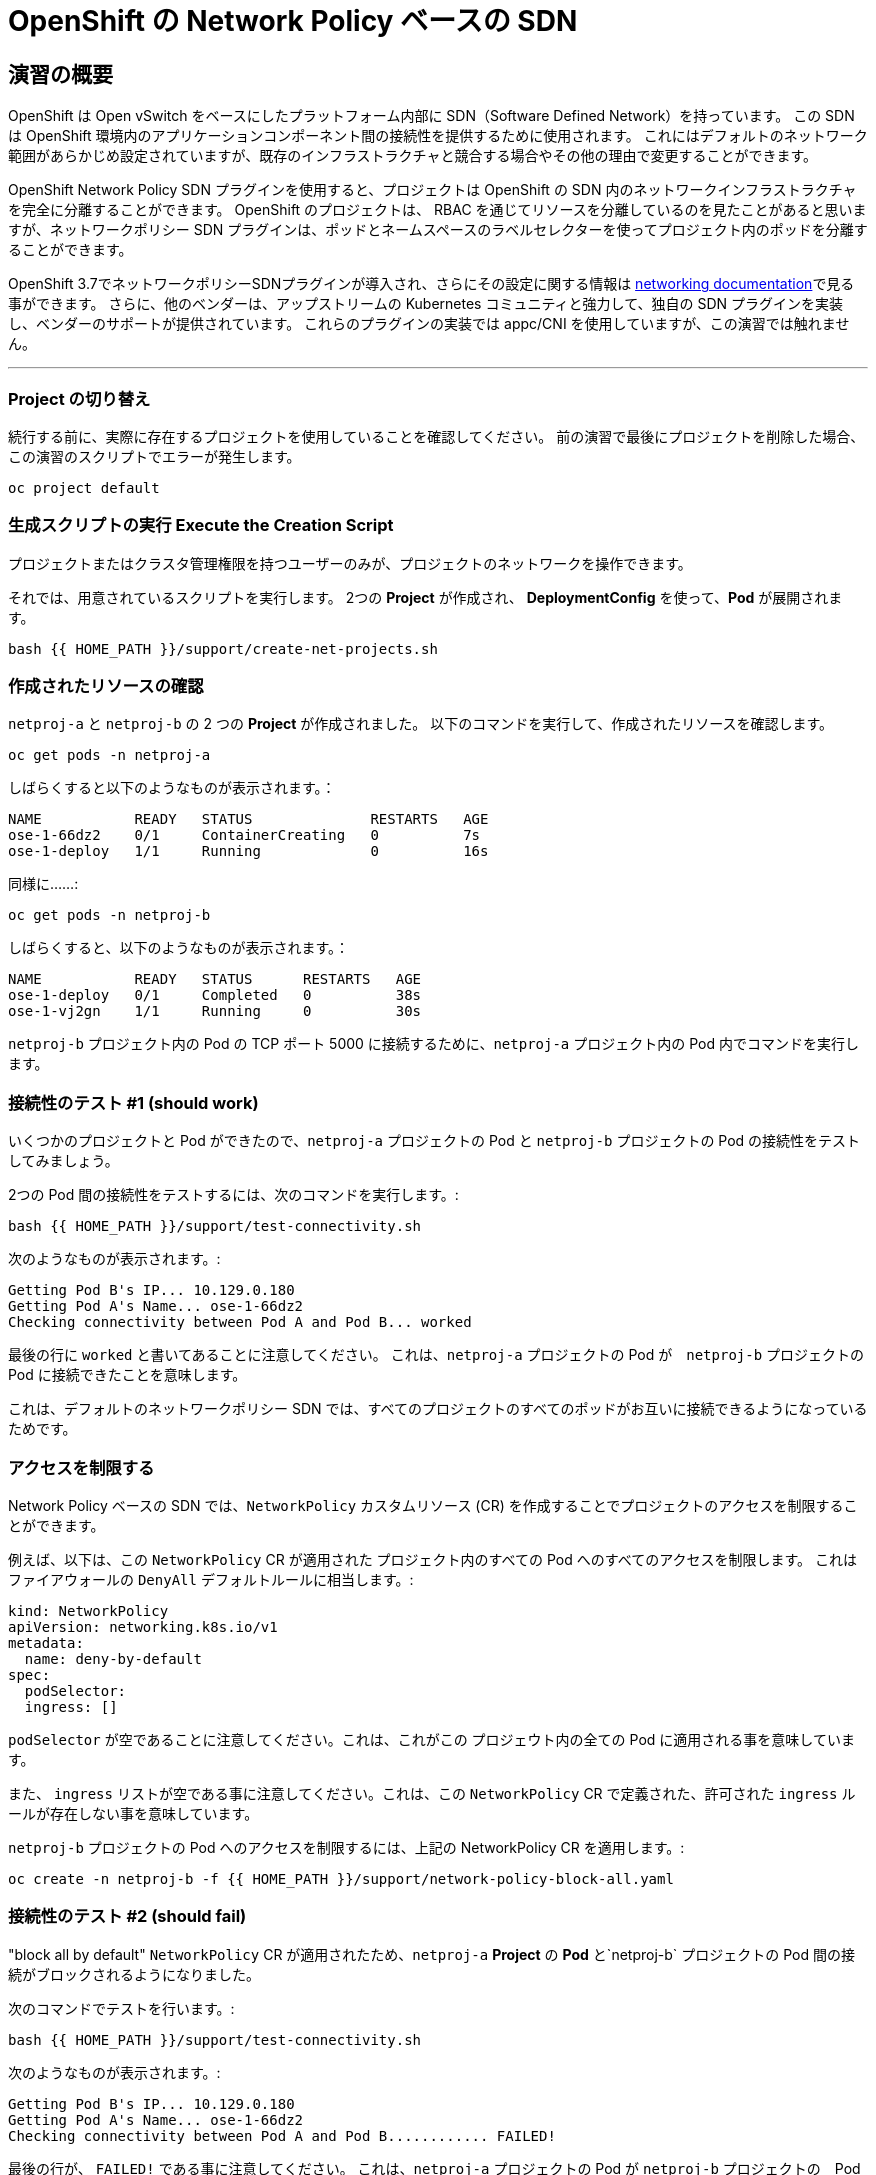 = OpenShift の Network Policy ベースの SDN
:experimental:

== 演習の概要
OpenShift は Open vSwitch をベースにしたプラットフォーム内部に SDN（Software Defined Network）を持っています。
この SDN は OpenShift 環境内のアプリケーションコンポーネント間の接続性を提供するために使用されます。
これにはデフォルトのネットワーク範囲があらかじめ設定されていますが、既存のインフラストラクチャと競合する場合やその他の理由で変更することができます。

OpenShift Network Policy SDN プラグインを使用すると、プロジェクトは OpenShift の SDN 内のネットワークインフラストラクチャを完全に分離することができます。
OpenShift のプロジェクトは、 RBAC を通じてリソースを分離しているのを見たことがあると思いますが、ネットワークポリシー SDN プラグインは、ポッドとネームスペースのラベルセレクターを使ってプロジェクト内のポッドを分離することができます。

OpenShift 3.7でネットワークポリシーSDNプラグインが導入され、さらにその設定に関する情報は
link:https://docs.openshift.com/container-platform/3.11/architecture/networking/sdn.html[networking documentation^]で見る事ができます。
さらに、他のベンダーは、アップストリームの Kubernetes コミュニティと強力して、独自の SDN プラグインを実装し、ベンダーのサポートが提供されています。
これらのプラグインの実装では appc/CNI を使用していますが、この演習では触れません。

---

### Project の切り替え
続行する前に、実際に存在するプロジェクトを使用していることを確認してください。
前の演習で最後にプロジェクトを削除した場合、この演習のスクリプトでエラーが発生します。

[source,bash,role="execute"]
----
oc project default
----

### 生成スクリプトの実行 Execute the Creation Script
プロジェクトまたはクラスタ管理権限を持つユーザーのみが、プロジェクトのネットワークを操作できます。

それでは、用意されているスクリプトを実行します。
2つの *Project* が作成され、 *DeploymentConfig* を使って、*Pod* が展開されます。

[source,bash,role="execute"]
----
bash {{ HOME_PATH }}/support/create-net-projects.sh
----

### 作成されたリソースの確認
`netproj-a` と `netproj-b` の 2 つの *Project* が作成されました。
以下のコマンドを実行して、作成されたリソースを確認します。

[source,bash,role="execute"]
----
oc get pods -n netproj-a
----

しばらくすると以下のようなものが表示されます。：

```
NAME           READY   STATUS              RESTARTS   AGE
ose-1-66dz2    0/1     ContainerCreating   0          7s
ose-1-deploy   1/1     Running             0          16s
```

同様に……:

[source,bash,role="execute"]
----
oc get pods -n netproj-b
----

しばらくすると、以下のようなものが表示されます。：

```
NAME           READY   STATUS      RESTARTS   AGE
ose-1-deploy   0/1     Completed   0          38s
ose-1-vj2gn    1/1     Running     0          30s
```

`netproj-b` プロジェクト内の Pod の TCP ポート 5000 に接続するために、`netproj-a` プロジェクト内の Pod 内でコマンドを実行します。

### 接続性のテスト #1 (should work)
いくつかのプロジェクトと Pod ができたので、`netproj-a` プロジェクトの Pod と `netproj-b` プロジェクトの Pod の接続性をテストしてみましょう。

2つの Pod 間の接続性をテストするには、次のコマンドを実行します。:

[source,bash,role="execute"]
----
bash {{ HOME_PATH }}/support/test-connectivity.sh
----

次のようなものが表示されます。:

[source]
----
Getting Pod B's IP... 10.129.0.180
Getting Pod A's Name... ose-1-66dz2
Checking connectivity between Pod A and Pod B... worked
----


最後の行に `worked` と書いてあることに注意してください。
これは、`netproj-a` プロジェクトの Pod が　`netproj-b` プロジェクトの Pod に接続できたことを意味します。

これは、デフォルトのネットワークポリシー SDN では、すべてのプロジェクトのすべてのポッドがお互いに接続できるようになっているためです。

### アクセスを制限する
Network Policy ベースの SDN では、`NetworkPolicy` カスタムリソース (CR) を作成することでプロジェクトのアクセスを制限することができます。

例えば、以下は、この `NetworkPolicy` CR が適用された プロジェクト内のすべての Pod へのすべてのアクセスを制限します。
これはファイアウォールの `DenyAll` デフォルトルールに相当します。:

[source,yaml]
----
kind: NetworkPolicy
apiVersion: networking.k8s.io/v1
metadata:
  name: deny-by-default
spec:
  podSelector:
  ingress: []
----

`podSelector` が空であることに注意してください。これは、これがこの プロジェウト内の全ての Pod に適用される事を意味しています。

また、 `ingress` リストが空である事に注意してください。これは、この `NetworkPolicy` CR で定義された、許可された `ingress` ルールが存在しない事を意味しています。

`netproj-b` プロジェクトの Pod へのアクセスを制限するには、上記の NetworkPolicy CR を適用します。:

[source,bash,role="execute"]
----
oc create -n netproj-b -f {{ HOME_PATH }}/support/network-policy-block-all.yaml
----

### 接続性のテスト #2 (should fail)
"block all by default" `NetworkPolicy` CR が適用されたため、`netproj-a` *Project* の *Pod* と`netproj-b` プロジェクトの Pod 間の接続がブロックされるようになりました。

次のコマンドでテストを行います。:

[source,bash,role="execute"]
----
bash {{ HOME_PATH }}/support/test-connectivity.sh
----

次のようなものが表示されます。:

[source]
----
Getting Pod B's IP... 10.129.0.180
Getting Pod A's Name... ose-1-66dz2
Checking connectivity between Pod A and Pod B............ FAILED!
----

最後の行が、 `FAILED!` である事に注意してください。
これは、`netproj-a` プロジェクトの Pod が `netproj-b` プロジェクトの　Pod に接続できなかったことを意味します (期待通りの動作です)。

### アクセス許可
Network Policy ベースの SDN では、複数の `NetworkPolicy` CR を作成することで、プロジェクト内の個々の Pod や　Pod のグループへのアクセスを許可することができます。

以下は、`run: ose` というラベルを持つ プロジェクト 内のすべての Pod に対して、TCP 上の 5000 番ポートへのアクセスを許可します。
`netproj-b` プロジェクトの Pod はこのラベルを持っています。

ingressセクションでは、ラベル `name: netproj-a` を持つすべてのプロジェクトからのアクセスを許可しています。

[source,yaml]
----
# allow access to TCP port 5000 for pods with the label "run: ose" specifically
# from projects with the label "name: netproj-a".
kind: NetworkPolicy
apiVersion: networking.k8s.io/v1
metadata:
  name: allow-tcp-5000-from-netproj-a-namespace
spec:
  podSelector:
    matchLabels:
      run: ose
  ingress:
  - ports:
    - protocol: TCP
      port: 5000
    from:
    - namespaceSelector:
        matchLabels:
          name: netproj-a
----
`podSelector` は、ローカルプロジェクトの Pod を特定のラベルセレクタを使ってマッチさせる場所であることに注意してください。

あるプロジェクト内のすべての `NetworkPolicy` CR を組み合わせて、プロジェクト内の Pod へのアクセス許可を作成します。
この特定のケースでは、"deny all " ポリシーと "allow TCP 5000 " ポリシーが組み合わされています。

`netproj-b` プロジェクト内の Pod へのアクセスを `netproj-a`　プロジェクト内のすべての Pod から許可するには、上記の NetworkPolicy CR を適用します。:

[source,bash,role="execute"]
----
oc create -n netproj-b -f {{ HOME_PATH }}/support/network-policy-allow-all-from-netproj-a.yaml
----

### 接続性のテスト #3 (should work again)
"5000番ポートの `netproj-a` からのアクセスを許可する" という NetworkPolicy が適用されているので、`netproj-a` プロジェクト内の Pod と、`netproj-b` プロジェクト内の Pod の接続性は再び許可されるはずです。

次を実行する事でテストします。:

[source,bash,role="execute"]
----
bash {{ HOME_PATH }}/support/test-connectivity.sh
----

次のようなものが見えるはずです。：

[source]
----
Getting Pod B's IP... 10.129.0.180
Getting Pod A's Name... ose-1-66dz2
Checking connectivity between Pod A and Pod B... worked
----

最後の行が、 `worked` になっている事に注目してください。
これは、`netproj-a` プロジェクトの Pod が `netproj-b` プロジェクトの Pod に接続できたことを意味します (期待通りの動作です)。
